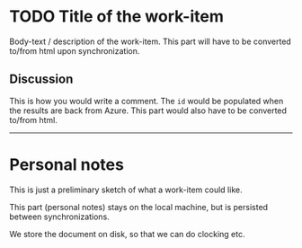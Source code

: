 :properties:
:id: 1
:created-by: Henrik Kjerringvåg (hkjels@me.com)
:end:
* TODO Title of the work-item
:LOGBOOK:
CLOCK: [2022-07-09 Sat 21:45]--[2022-07-10 Sun 20:13] => 22:28
:END:

Body-text / description of the work-item. This part will have to be
converted to/from html upon synchronization.

** Discussion

#+id: 9008047
This is how you would write a comment. The ~id~ would be populated when
the results are back from Azure. This part would also have to be
converted to/from html.

-----

* Personal notes

This is just a preliminary sketch of what a work-item could like.

This part (personal notes) stays on the local machine, but is
persisted between synchronizations.

We store the document on disk, so that we can do clocking etc.
